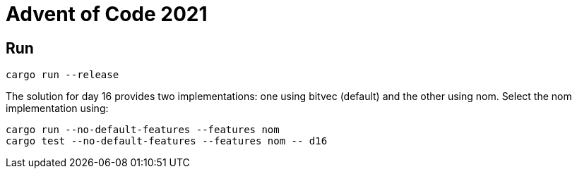 = Advent of Code 2021

== Run

[source,sh]
----
cargo run --release
----

The solution for day 16 provides two implementations: one using bitvec (default) and the other using nom.
Select the nom implementation using:

[source,sh]
----
cargo run --no-default-features --features nom
cargo test --no-default-features --features nom -- d16
----
